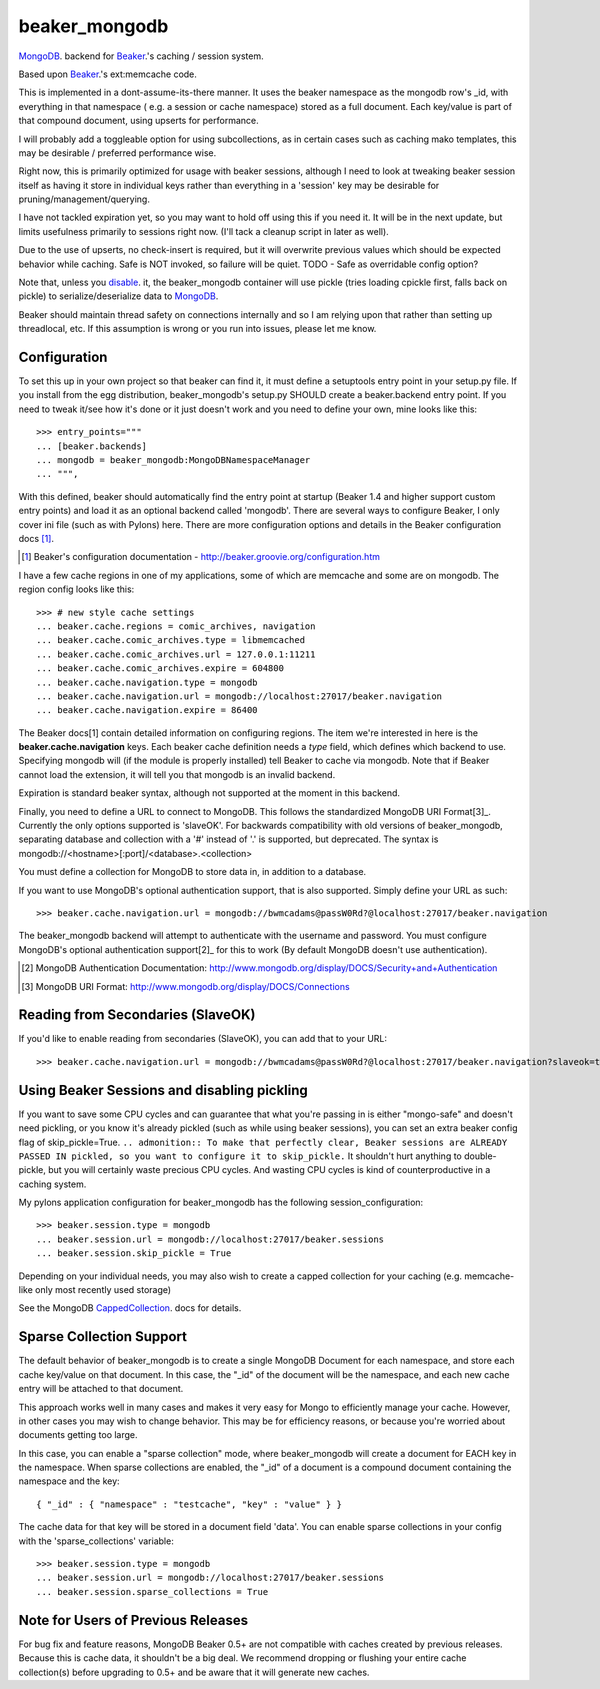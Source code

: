 ==============
beaker_mongodb
==============
MongoDB_. backend for Beaker_.'s caching / session system.

Based upon Beaker_.'s ext:memcache code.

This is implemented in a dont-assume-its-there manner.
It uses the beaker namespace as the mongodb row's _id, with everything
in that namespace ( e.g. a session or cache namespace) stored as a full
document.  Each key/value is part of that compound document, using upserts
for performance.

I will probably add a toggleable option for using subcollections, as in
certain cases such as caching mako templates, this may be desirable /
preferred performance wise.

Right now, this is primarily optimized for usage with beaker sessions,
although I need to look at tweaking beaker session itself as having it
store in individual keys rather than everything in a 'session' key may
be desirable for pruning/management/querying.

I have not tackled expiration yet, so you may want to hold off using this
if you need it.  It will be in the next update, but limits usefulness
primarily to sessions right now. (I'll tack a cleanup script in later
as well).

Due to the use of upserts, no check-insert is required, but it will overwrite
previous values which should be expected behavior while caching.
Safe is NOT invoked, so failure will be quiet.
TODO - Safe as overridable config option?

Note that, unless you disable_. it, the beaker_mongodb container will
use pickle (tries loading cpickle first, falls back on pickle) to
serialize/deserialize data to MongoDB_.

.. _Beaker: http://beaker.groovie.org
.. _MongoDB: http://mongodb.org


Beaker should maintain thread safety on connections internally and so I am
relying upon that rather than setting up threadlocal, etc.  If this assumption
is wrong or you run into issues, please let me know.

Configuration
=============

To set this up in your own project so that beaker can find it, it must
define a setuptools entry point in your setup.py file.  If you install
from the egg distribution, beaker_mongodb's setup.py SHOULD create a
beaker.backend entry point.  If you need to tweak it/see how it's done
or it just doesn't work and you need to define your own,
mine looks like this::

    >>> entry_points="""
    ... [beaker.backends]
    ... mongodb = beaker_mongodb:MongoDBNamespaceManager
    ... """,


With this defined, beaker should automatically find the entry point at startup
(Beaker 1.4 and higher support custom entry points) and load it as an optional
backend called 'mongodb'. There are several ways to configure Beaker, I only
cover ini file (such as with Pylons) here.  There are more configuration
options and details in the Beaker configuration docs [1]_.

.. [1] Beaker's configuration documentation -
        http://beaker.groovie.org/configuration.htm

I have a few cache regions in one of my applications, some of which are memcache and some are on mongodb.  The region config looks like this::

    >>> # new style cache settings
    ... beaker.cache.regions = comic_archives, navigation
    ... beaker.cache.comic_archives.type = libmemcached
    ... beaker.cache.comic_archives.url = 127.0.0.1:11211
    ... beaker.cache.comic_archives.expire = 604800
    ... beaker.cache.navigation.type = mongodb
    ... beaker.cache.navigation.url = mongodb://localhost:27017/beaker.navigation
    ... beaker.cache.navigation.expire = 86400
 
The Beaker docs[1] contain detailed information on configuring regions.  The
item we're interested in here is the **beaker.cache.navigation** keys.  Each
beaker cache definition needs a *type* field, which defines which backend to
use.  Specifying mongodb will (if the module is properly installed) tell
Beaker to cache via mongodb.  Note that if Beaker cannot load the extension,
it will tell you that mongodb is an invalid backend.

Expiration is standard beaker syntax, although not supported at the moment in
this backend.

Finally, you need to define a URL to connect to MongoDB.  This follows the standardized
MongoDB URI Format[3]_. Currently the only options supported is 'slaveOK'.
For backwards compatibility with old versions of beaker_mongodb, separating
database and collection with a '#' instead of '.' is supported, but deprecated.
The syntax is mongodb://<hostname>[:port]/<database>.<collection>

You must define a collection for MongoDB to store data in, in addition to a database.

If you want to use MongoDB's optional authentication support, that is also supported.  Simply define your URL as such::

    >>> beaker.cache.navigation.url = mongodb://bwmcadams@passW0Rd?@localhost:27017/beaker.navigation

The beaker_mongodb backend will attempt to authenticate with the username and
password.  You must configure MongoDB's optional authentication support[2]_ for
this to work (By default MongoDB doesn't use authentication).

.. [2] MongoDB Authentication Documentation: http://www.mongodb.org/display/DOCS/Security+and+Authentication
.. [3] MongoDB URI Format: http://www.mongodb.org/display/DOCS/Connections


Reading from Secondaries (SlaveOK)
==================================

If you'd like to enable reading from secondaries (SlaveOK), you can add that to your URL::

    >>> beaker.cache.navigation.url = mongodb://bwmcadams@passW0Rd?@localhost:27017/beaker.navigation?slaveok=true


Using Beaker Sessions and disabling pickling
=============================================

.. _disable:

If you want to save some CPU cycles and can guarantee that what you're
passing in is either "mongo-safe" and doesn't need pickling, or you know
it's already pickled (such as while using beaker sessions), you can set an
extra beaker config flag of skip_pickle=True.  ``.. admonition:: To make that
perfectly clear, Beaker sessions are ALREADY PASSED IN pickled, so you want to
configure it to skip_pickle.`` It shouldn't hurt anything to double-pickle,
but you will certainly waste precious CPU cycles.  And wasting CPU cycles is
kind of counterproductive in a caching system.

My pylons application configuration for beaker_mongodb has the
following session_configuration::

    >>> beaker.session.type = mongodb
    ... beaker.session.url = mongodb://localhost:27017/beaker.sessions
    ... beaker.session.skip_pickle = True

Depending on your individual needs, you may also wish to create a
capped collection for your caching (e.g. memcache-like only most recently used storage)

See the MongoDB CappedCollection_. docs for details.

.. _CappedCollection: http://www.mongodb.org/display/DOCS/Capped+Collections

Sparse Collection Support
=========================

The default behavior of beaker_mongodb is to create a single MongoDB Document for each namespace, and store each 
cache key/value on that document.  In this case, the "_id" of the document will be the namespace, and each new cache entry
will be attached to that document.

This approach works well in many cases and makes it very easy for Mongo to efficiently manage your cache.  However, in other cases
you may wish to change behavior.  This may be for efficiency reasons, or because you're worried about documents getting too large.

In this case, you can enable a "sparse collection" mode, where beaker_mongodb will create a document for EACH key in the namespace.
When sparse collections are enabled, the "_id" of a document is a compound document containing the namespace and the key::

   { "_id" : { "namespace" : "testcache", "key" : "value" } }

The cache data for that key will be stored in a document field 'data'.  You can enable sparse collections in your config with the
'sparse_collections' variable::

    >>> beaker.session.type = mongodb
    ... beaker.session.url = mongodb://localhost:27017/beaker.sessions
    ... beaker.session.sparse_collections = True

Note for Users of Previous Releases
====================================

For bug fix and feature reasons, MongoDB Beaker 0.5+ are not compatible with caches created by previous releases.
Because this is cache data, it shouldn't be a big deal.  We recommend dropping or flushing your entire cache collection(s)
before upgrading to 0.5+ and be aware that it will generate new caches.


